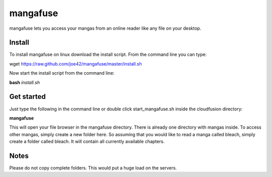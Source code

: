 mangafuse
===========

mangafuse lets you access your mangas from an online reader like any file on your desktop.

Install 
--------

To install mangafuse on linux download the install script. From the command line you can type:

wget https://raw.github.com/joe42/mangafuse/master/install.sh

Now start the install script from the command line:

**bash** *install.sh*


Get started
------------

Just type the following in the command line or double click start_mangafuse.sh inside the cloudfusion directory:

**mangafuse**


This will open your file browser in the mangafuse directory. There is already one directory with mangas inside. 
To access other mangas, simply create a new folder here. So assuming that you would like to read a manga called bleach, simply create a folder called bleach. 
It will contain all currently available chapters.


Notes
------

Please do not copy complete folders. This would put a huge load on the servers.


